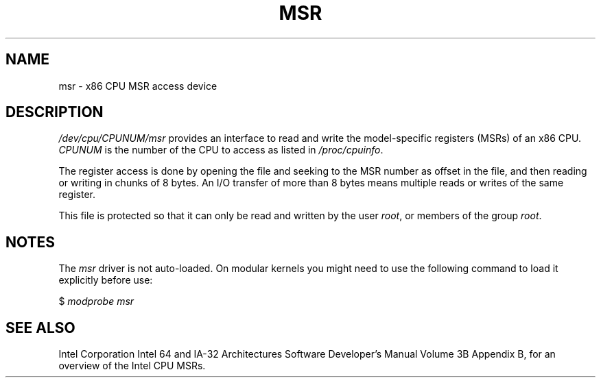 .\" Copyright (c) 2009 Intel Corporation, Author Andi Kleen
.\" Some sentences copied from comments in arch/x86/kernel/msr.c
.\"
.\" %%%LICENSE_START(verbatim)
.\" Permission is granted to make and distribute verbatim copies of this
.\" manual provided the copyright notice and this permission notice are
.\" preserved on all copies.
.\"
.\" Permission is granted to copy and distribute modified versions of this
.\" manual under the conditions for verbatim copying, provided that the
.\" entire resulting derived work is distributed under the terms of a
.\" permission notice identical to this one.
.\"
.\" Since the Linux kernel and libraries are constantly changing, this
.\" manual page may be incorrect or out-of-date.  The author(s) assume no
.\" responsibility for errors or omissions, or for damages resulting from
.\" the use of the information contained herein.  The author(s) may not
.\" have taken the same level of care in the production of this manual,
.\" which is licensed free of charge, as they might when working
.\" professionally.
.\"
.\" Formatted or processed versions of this manual, if unaccompanied by
.\" the source, must acknowledge the copyright and authors of this work.
.\" %%%LICENSE_END
.\"
.TH MSR 4 2009-03-31 "Linux" "Linux Programmer's Manual"
.SH NAME
msr \- x86 CPU MSR access device
.SH DESCRIPTION
.I /dev/cpu/CPUNUM/msr
provides an interface to read and write the model-specific
registers (MSRs) of an x86 CPU.
.I CPUNUM
is the number of the CPU to access as listed in
.IR /proc/cpuinfo .

The register access is done by opening the file and seeking
to the MSR number as offset in the file, and then
reading or writing in chunks of 8 bytes.
An I/O transfer of more than 8 bytes means multiple reads or writes
of the same register.

This file is protected so that it can only be read and written by the user
.IR root ,
or members of the group
.IR root .
.SH NOTES
The
.I msr
driver is not auto-loaded.
On modular kernels you might need to use the following command
to load it explicitly before use:

    $ \fImodprobe msr\fP
.SH SEE ALSO
Intel Corporation Intel 64 and IA-32 Architectures
Software Developer's Manual Volume 3B Appendix B,
for an overview of the Intel CPU MSRs.
